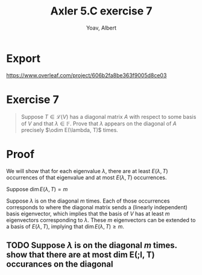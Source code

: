 #+TITLE: Axler 5.C exercise 7
#+AUTHOR: Yoav, Albert
* Export
  https://www.overleaf.com/project/606b2fa8be363f9005d8ce03

* Exercise 7
  #+begin_quote
  Suppose $T \in  \mathcal{L} (V)$ has a diagonal matrix $A$ with respect to some basis of $V$ and that $\lambda \in \mathbb{F}$. Prove that $\lambda$ appears on the diagonal of $A$ precisely $\odim E(\lambda, T)$ times.
  #+end_quote
* Proof
  We will show that for each eigenvalue $\lambda$, there are at least $E(\lambda, T)$ occurrences of that eigenvalue and at most $E(\lambda, T)$ occurrences.

  Suppose $\dim E(\lambda , T) = m$

  Suppose $\lambda$ is on the diagonal $m$ times. Each of those occurrences corresponds to where the diagonal matrix sends a (linearly independent) basis eigenvector, which implies that the basis of $V$ has at least $m$ eigenvectors corresponding to $\lambda$. These $m$ eigenvectors can be extended to a basis of $E(\lambda, T)$, implying that $\dim E(\lambda, T) \geq m$.

** TODO Suppose $\lambda$ is on the diagonal $m$ times. show that there are at most dim E(;l, T) occurances on the diagonal
